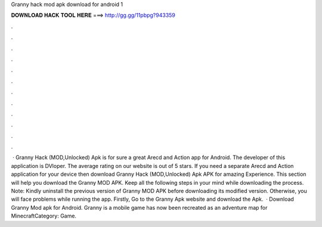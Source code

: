 Granny hack mod apk download for android 1

𝐃𝐎𝐖𝐍𝐋𝐎𝐀𝐃 𝐇𝐀𝐂𝐊 𝐓𝐎𝐎𝐋 𝐇𝐄𝐑𝐄 ===> http://gg.gg/11pbpg?943359

.

.

.

.

.

.

.

.

.

.

.

.

 · Granny Hack (MOD,Unlocked) Apk is for sure a great Arecd and Action app for Android. The developer of this application is DVloper. The average rating on our website is out of 5 stars. If you need a separate Arecd and Action application for your device then download Granny Hack (MOD,Unlocked) Apk APK for amazing Experience. This section will help you download the Granny MOD APK. Keep all the following steps in your mind while downloading the process. Note: Kindly uninstall the previous version of Granny MOD APK before downloading its modified version. Otherwise, you will face problems while running the app. Firstly, Go to the Granny Apk website and download the Apk.  · Download Granny Mod apk for Android. Granny is a mobile game has now been recreated as an adventure map for MinecraftCategory: Game.